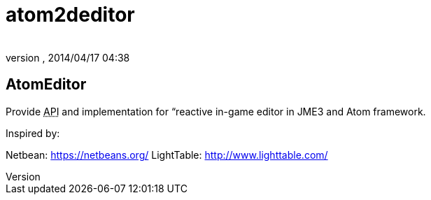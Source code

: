 = atom2deditor
:author: 
:revnumber: 
:revdate: 2014/04/17 04:38
:relfileprefix: ../../../
:imagesdir: ../../..
ifdef::env-github,env-browser[:outfilesuffix: .adoc]



== AtomEditor

Provide +++<abbr title="Application Programming Interface">API</abbr>+++ and implementation for “reactive in-game editor in JME3 and Atom framework. 


Inspired by: 


Netbean: link:https://netbeans.org/[https://netbeans.org/]
LightTable: link:http://www.lighttable.com/[http://www.lighttable.com/]

